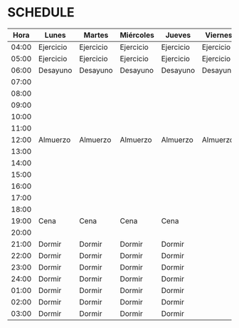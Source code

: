 * SCHEDULE

  |  Hora | Lunes     | Martes    | Miércoles | Jueves    | Viernes   | Sábado    | Domingo   |
  |-------+-----------+-----------+-----------+-----------+-----------+-----------+-----------|
  | 04:00 | Ejercicio | Ejercicio | Ejercicio | Ejercicio | Ejercicio | Ejercicio | Ejercicio |
  | 05:00 | Ejercicio | Ejercicio | Ejercicio | Ejercicio | Ejercicio | Ejercicio | Ejercicio |
  | 06:00 | Desayuno  | Desayuno  | Desayuno  | Desayuno  | Desayuno  | Desayuno  | Desayuno  |
  | 07:00 |           |           |           |           |           |           |           |
  | 08:00 |           |           |           |           |           |           |           |
  | 09:00 |           |           |           |           |           |           |           |
  | 10:00 |           |           |           |           |           |           |           |
  | 11:00 |           |           |           |           |           |           |           |
  | 12:00 | Almuerzo  | Almuerzo  | Almuerzo  | Almuerzo  | Almuerzo  |           | Almuerzo  |
  | 13:00 |           |           |           |           |           |           |           |
  | 14:00 |           |           |           |           |           |           |           |
  | 15:00 |           |           |           |           |           |           |           |
  | 16:00 |           |           |           |           |           |           |           |
  | 17:00 |           |           |           |           |           |           |           |
  | 18:00 |           |           |           |           |           |           |           |
  | 19:00 | Cena      | Cena      | Cena      | Cena      |           | Cena      | Cena      |
  | 20:00 |           |           |           |           |           |           |           |
  | 21:00 | Dormir    | Dormir    | Dormir    | Dormir    |           | Dormir    | Dormir    |
  | 22:00 | Dormir    | Dormir    | Dormir    | Dormir    |           | Dormir    | Dormir    |
  | 23:00 | Dormir    | Dormir    | Dormir    | Dormir    |           | Dormir    | Dormir    |
  | 24:00 | Dormir    | Dormir    | Dormir    | Dormir    |           | Dormir    | Dormir    |
  | 01:00 | Dormir    | Dormir    | Dormir    | Dormir    |           | Dormir    | Dormir    |
  | 02:00 | Dormir    | Dormir    | Dormir    | Dormir    |           | Dormir    | Dormir    |
  | 03:00 | Dormir    | Dormir    | Dormir    | Dormir    |           | Dormir    | Dormir    |
